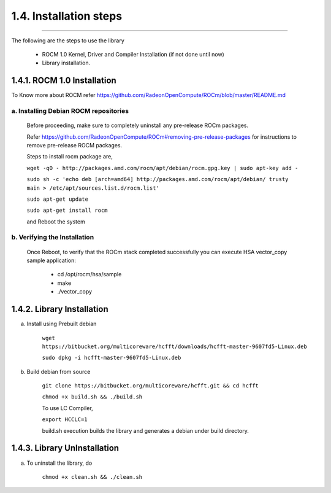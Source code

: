 ***********************
1.4. Installation steps
***********************
-------------------------------------------------------------------------------------------------------------------------------------------

The following are the steps to use the library

      * ROCM 1.0 Kernel, Driver and Compiler Installation (if not done until now)

      * Library installation.

1.4.1. ROCM 1.0 Installation
^^^^^^^^^^^^^^^^^^^^^^^^^^^^

To Know more about ROCM  refer https://github.com/RadeonOpenCompute/ROCm/blob/master/README.md

a. Installing Debian ROCM repositories
--------------------------------------

  Before proceeding, make sure to completely uninstall any pre-release ROCm packages.

  Refer https://github.com/RadeonOpenCompute/ROCm#removing-pre-release-packages for instructions to remove pre-release ROCM packages.

  Steps to install rocm package are,


  ``wget -qO - http://packages.amd.com/rocm/apt/debian/rocm.gpg.key | sudo apt-key add -``

 
  ``sudo sh -c 'echo deb [arch=amd64] http://packages.amd.com/rocm/apt/debian/ trusty main > /etc/apt/sources.list.d/rocm.list'``


  ``sudo apt-get update``


  ``sudo apt-get install rocm``


  and Reboot the system

b. Verifying the Installation
-----------------------------

  Once Reboot, to verify that the ROCm stack completed successfully you can execute HSA vector_copy sample application:

       * cd /opt/rocm/hsa/sample

       * make

       * ./vector_copy


1.4.2. Library Installation
^^^^^^^^^^^^^^^^^^^^^^^^^^^

a. Install using Prebuilt debian


    ``wget https://bitbucket.org/multicoreware/hcfft/downloads/hcfft-master-9607fd5-Linux.deb``


    ``sudo dpkg -i hcfft-master-9607fd5-Linux.deb``


b. Build debian from source


    ``git clone https://bitbucket.org/multicoreware/hcfft.git && cd hcfft``


    ``chmod +x build.sh && ./build.sh``


    To use LC Compiler,


    ``export HCCLC=1``


    build.sh execution builds the library and generates a debian under build directory.

1.4.3. Library UnInstallation
^^^^^^^^^^^^^^^^^^^^^^^^^^^^^

a. To uninstall the library, do

       ``chmod +x clean.sh && ./clean.sh``
